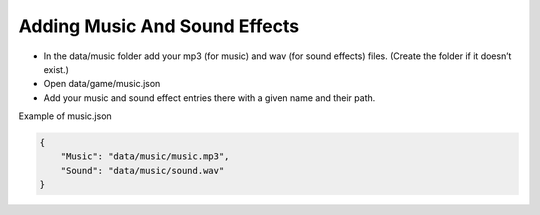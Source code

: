 Adding Music And Sound Effects
==============================

-  In the data/music folder add your mp3 (for music) and wav (for sound
   effects) files. (Create the folder if it doesn’t exist.)
-  Open data/game/music.json
-  Add your music and sound effect entries there with a given name and
   their path.

Example of music.json

.. code:: json

   {
       "Music": "data/music/music.mp3",
       "Sound": "data/music/sound.wav"
   }
